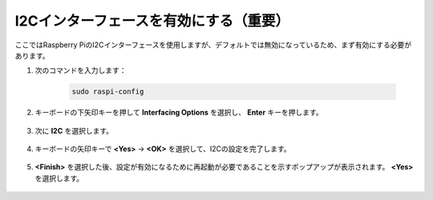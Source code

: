 I2Cインターフェースを有効にする（重要）
========================================

ここではRaspberry PiのI2Cインターフェースを使用しますが、デフォルトでは無効になっているため、まず有効にする必要があります。

#. 次のコマンドを入力します：

    .. raw:: html

        <run></run>

    .. code-block:: 

        sudo raspi-config

#. キーボードの下矢印キーを押して **Interfacing Options** を選択し、 **Enter** キーを押します。

    .. image:: img/image282.png
        :align: center

#. 次に **I2C** を選択します。

    .. image:: img/image283.png
        :align: center

#. キーボードの矢印キーで **<Yes>** -> **<OK>** を選択して、I2Cの設定を完了します。

    .. image:: img/image284.png
        :align: center

#. **<Finish>** を選択した後、設定が有効になるために再起動が必要であることを示すポップアップが表示されます。 **<Yes>** を選択します。

    .. image:: img/camera_enable2.png
        :align: center
